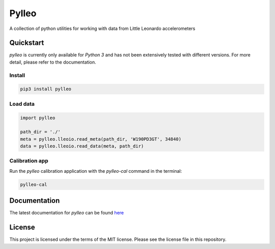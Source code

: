 Pylleo
======
.. |DOI| image:: https://zenodo.org/badge/71535213.svg
   :target: https://zenodo.org/badge/latestdoi/71535213
.. |travis| image:: https://travis-ci.org/ryanjdillon/pylleo.svg?branch=master
    :target: https://travis-ci.org/ryanjdillon/pylleo
    
|DOI|  |travis|  |Documentation Status|_

A collection of python utilities for working with data from Little
Leonardo accelerometers

Quickstart
----------
`pylleo` is currently only available for `Python 3` and has not been
extensively tested with different versions. For more detail, please refer to
the documentation.

Install
~~~~~~~

.. code::

    pip3 install pylleo

Load data
~~~~~~~~~

.. code:: python

    import pylleo

    path_dir = './'
    meta = pylleo.lleoio.read_meta(path_dir, 'W190PD3GT', 34840)
    data = pylleo.lleoio.read_data(meta, path_dir)

Calibration app
~~~~~~~~~~~~~~~
Run the `pylleo` calibration application with the `pylleo-cal` command in the
terminal:

.. code::

    pylleo-cal


Documentation
-------------
The latest documentation for `pylleo` can be found
here_

.. _here: `Documentation Status`_
.. |Documentation Status| image:: https://readthedocs.org/projects/pylleo/badge/?version=latest
.. _Documentation Status: http://pylleo.readthedocs.io/en/latest/?badge=latest

License
-------
This project is licensed under the terms of the MIT license. Please see the
license file in this repository.
